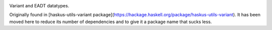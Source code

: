 .. image:: https://github.com/haskus/variant/actions/workflows/ci.yml/badge.svg?branch=master
   :target: https://github.com/haskus/variant/actions/workflows/ci.yml?query=branch%3Amaster

Variant and EADT datatypes.

Originally found in [haskus-utils-variant
package](https://hackage.haskell.org/package/haskus-utils-variant). It has been
moved here to reduce its number of dependencies and to give it a package name
that sucks less.
